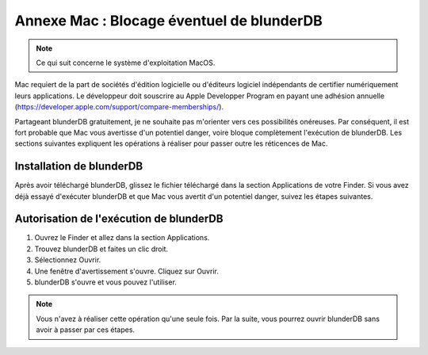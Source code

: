 .. _annexe_mac_malware:

Annexe Mac : Blocage éventuel de blunderDB
==============================================

.. note:: Ce qui suit concerne le système d'exploitation MacOS.

Mac requiert de la part de sociétés d'édition logicielle ou
d'éditeurs logiciel indépendants de certifier numériquement leurs applications.
Le développeur doit souscrire au Apple Developper Program en payant une adhésion annuelle (https://developer.apple.com/support/compare-memberships/).

Partageant blunderDB gratuitement, je ne souhaite pas m'orienter vers ces
possibilités onéreuses. Par conséquent, il est fort probable que Mac vous
avertisse d'un potentiel danger, voire bloque complètement l'exécution de
blunderDB. Les sections suivantes expliquent les opérations à réaliser pour
passer outre les réticences de Mac.

Installation de blunderDB
-------------------------

Après avoir téléchargé blunderDB, glissez le fichier téléchargé dans la section
Applications de votre Finder. Si vous avez déjà essayé d'exécuter blunderDB et
que Mac vous avertit d'un potentiel danger, suivez les étapes suivantes.

Autorisation de l'exécution de blunderDB
----------------------------------------

1. Ouvrez le Finder et allez dans la section Applications.
2. Trouvez blunderDB et faites un clic droit.
3. Sélectionnez Ouvrir.
4. Une fenêtre d'avertissement s'ouvre. Cliquez sur Ouvrir.
5. blunderDB s'ouvre et vous pouvez l'utiliser.

.. note:: Vous n'avez à réaliser cette opération qu'une seule fois. Par la
   suite, vous pourrez ouvrir blunderDB sans avoir à passer par ces étapes.
